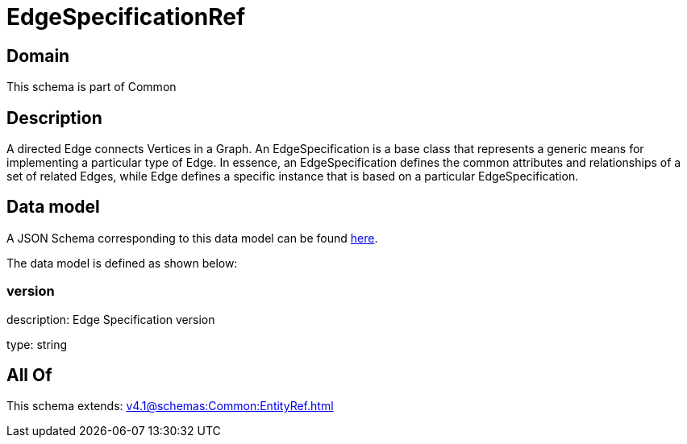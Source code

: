 = EdgeSpecificationRef

[#domain]
== Domain

This schema is part of Common

[#description]
== Description

A directed Edge connects Vertices in a Graph.
An EdgeSpecification is a base class that represents a generic means for implementing a particular type of Edge. In essence, an EdgeSpecification defines the common attributes and relationships of a set of related Edges, while Edge defines a specific instance that is based on a particular EdgeSpecification.


[#data_model]
== Data model

A JSON Schema corresponding to this data model can be found https://tmforum.org[here].

The data model is defined as shown below:


=== version
description: Edge Specification version

type: string


[#all_of]
== All Of

This schema extends: xref:v4.1@schemas:Common:EntityRef.adoc[]

